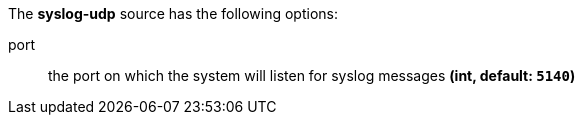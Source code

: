 The **syslog-udp** source has the following options:

port:: the port on which the system will listen for syslog messages *(int, default: `5140`)*
